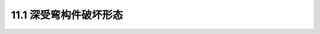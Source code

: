 11.1  深受弯构件破坏形态
---------------------------------

.. raw:: html

 <h3 id="test111">11.1  深受弯构件破坏形态</h3>

 <p style="text-align:justify;font-family:times new roman"><a href="#id11.1.1"> 11.1.1　深梁的破坏形态</a><span id="id11.1.1"> </span></p>
 


:math:`\ `










